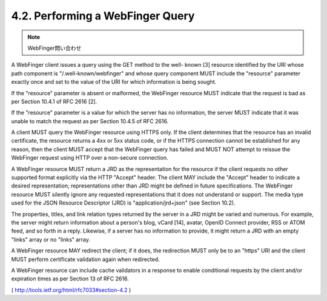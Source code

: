 4.2.  Performing a WebFinger Query
------------------------------------------------

.. note::
    WebFinger問い合わせ

A WebFinger client issues a query using the GET method to the well-
known [3] resource identified by the URI whose path component is
"/.well-known/webfinger" and whose query component MUST include the
"resource" parameter exactly once and set to the value of the URI for
which information is being sought.

If the "resource" parameter is absent or malformed, the WebFinger
resource MUST indicate that the request is bad as per Section 10.4.1
of RFC 2616 [2].

If the "resource" parameter is a value for which the server has no
information, the server MUST indicate that it was unable to match the
request as per Section 10.4.5 of RFC 2616.

A client MUST query the WebFinger resource using HTTPS only.  If the
client determines that the resource has an invalid certificate, the
resource returns a 4xx or 5xx status code, or if the HTTPS connection
cannot be established for any reason, then the client MUST accept
that the WebFinger query has failed and MUST NOT attempt to reissue
the WebFinger request using HTTP over a non-secure connection.

A WebFinger resource MUST return a JRD as the representation for the
resource if the client requests no other supported format explicitly
via the HTTP "Accept" header.  The client MAY include the "Accept"
header to indicate a desired representation; representations other
than JRD might be defined in future specifications.  The WebFinger
resource MUST silently ignore any requested representations that it
does not understand or support.  The media type used for the JSON
Resource Descriptor (JRD) is "application/jrd+json" (see Section
10.2).

The properties, titles, and link relation types returned by the
server in a JRD might be varied and numerous.  For example, the
server might return information about a person's blog, vCard [14],
avatar, OpenID Connect provider, RSS or ATOM feed, and so forth in a
reply.  Likewise, if a server has no information to provide, it might
return a JRD with an empty "links" array or no "links" array.

A WebFinger resource MAY redirect the client; if it does, the
redirection MUST only be to an "https" URI and the client MUST
perform certificate validation again when redirected.

A WebFinger resource can include cache validators in a response to
enable conditional requests by the client and/or expiration times as
per Section 13 of RFC 2616.

( http://tools.ietf.org/html/rfc7033#section-4.2 )
